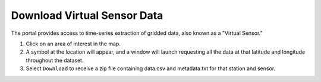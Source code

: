 .. _download-virtual-sensor-data-how-to:

############################
Download Virtual Sensor Data
############################

The portal provides access to time-series extraction of gridded data, also known as a "Virtual Sensor."

#. Click on an area of interest in the map.
#. A symbol at the location will appear, and a window will launch requesting all the data at that latitude and longitude throughout the dataset.
#. Select ``Download`` to receive a zip file containing data.csv and metadata.txt for that station and sensor.

